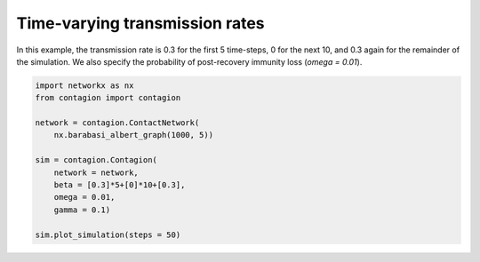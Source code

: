 ===============================
Time-varying transmission rates
===============================


In this example, the transmission rate is 0.3 for the first 5 time-steps, 0 for the next 10, and 0.3 again for the remainder of the simulation. We also specify the probability of post-recovery immunity loss (`omega = 0.01`).


.. code-block:: python

    import networkx as nx
    from contagion import contagion

    network = contagion.ContactNetwork(
        nx.barabasi_albert_graph(1000, 5))

    sim = contagion.Contagion(
        network = network,
        beta = [0.3]*5+[0]*10+[0.3],
        omega = 0.01,
        gamma = 0.1)

    sim.plot_simulation(steps = 50)


.. image:: /_static/ex3.png
